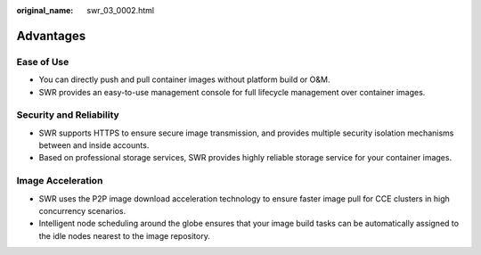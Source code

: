 :original_name: swr_03_0002.html

.. _swr_03_0002:

Advantages
==========

Ease of Use
-----------

-  You can directly push and pull container images without platform build or O&M.
-  SWR provides an easy-to-use management console for full lifecycle management over container images.

Security and Reliability
------------------------

-  SWR supports HTTPS to ensure secure image transmission, and provides multiple security isolation mechanisms between and inside accounts.
-  Based on professional storage services, SWR provides highly reliable storage service for your container images.

Image Acceleration
------------------

-  SWR uses the P2P image download acceleration technology to ensure faster image pull for CCE clusters in high concurrency scenarios.
-  Intelligent node scheduling around the globe ensures that your image build tasks can be automatically assigned to the idle nodes nearest to the image repository.
